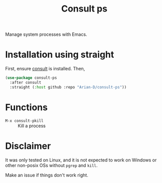 #+title: Consult ps
#+startup: fold

Manage system processes with Emacs.

* Installation using straight
First, ensure [[https://github.com/minad/consult][consult]] is installed. Then,
#+begin_src emacs-lisp
  (use-package consult-ps
    :after consult
    :straight (:host github :repo "Arian-D/consult-ps"))
#+end_src

* Functions
- =M-x consult-pkill= :: Kill a process

* Disclaimer
It was only tested on Linux, and it is not expected to work on Windows
or other non-posix OSs without =pgrep= and =kill=.

Make an issue if things don't work right.

